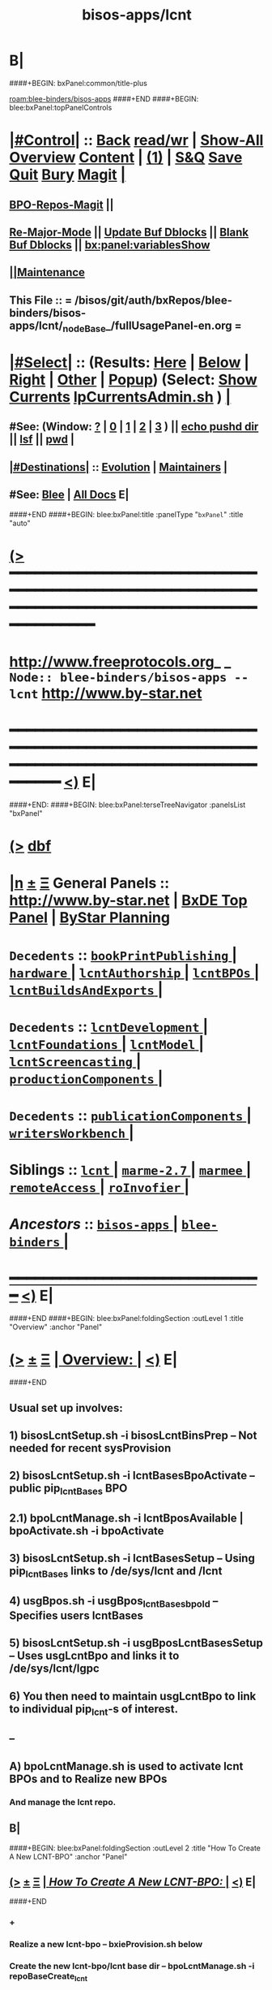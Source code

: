 * B|
####+BEGIN: bxPanel:common/title-plus
#+title: bisos-apps/lcnt
#+roam_tags: branch
#+roam_key: blee-binders/bisos-apps/lcnt
[[roam:blee-binders/bisos-apps]]
####+END
####+BEGIN: blee:bxPanel:topPanelControls
*  [[elisp:(org-cycle)][|#Control|]] :: [[elisp:(blee:bnsm:menu-back)][Back]] [[elisp:(toggle-read-only)][read/wr]] | [[elisp:(show-all)][Show-All]]  [[elisp:(org-shifttab)][Overview]]  [[elisp:(progn (org-shifttab) (org-content))][Content]] | [[elisp:(delete-other-windows)][(1)]] | [[elisp:(progn (save-buffer) (kill-buffer))][S&Q]] [[elisp:(save-buffer)][Save]] [[elisp:(kill-buffer)][Quit]] [[elisp:(bury-buffer)][Bury]]  [[elisp:(magit)][Magit]]  [[elisp:(org-cycle)][| ]]
**  [[elisp:(bap:magit:bisos:current-bpo-repos/visit)][BPO-Repos-Magit]] ||
**  [[elisp:(blee:buf:re-major-mode)][Re-Major-Mode]] ||  [[elisp:(org-dblock-update-buffer-bx)][Update Buf Dblocks]] || [[elisp:(org-dblock-bx-blank-buffer)][Blank Buf Dblocks]] || [[elisp:(bx:panel:variablesShow)][bx:panel:variablesShow]]
**  [[elisp:(blee:menu-sel:comeega:maintenance:popupMenu)][||Maintenance]]
**  This File :: *= /bisos/git/auth/bxRepos/blee-binders/bisos-apps/lcnt/_nodeBase_/fullUsagePanel-en.org =*
*  [[elisp:(org-cycle)][|#Select|]]  :: (Results: [[elisp:(blee:bnsm:results-here)][Here]] | [[elisp:(blee:bnsm:results-split-below)][Below]] | [[elisp:(blee:bnsm:results-split-right)][Right]] | [[elisp:(blee:bnsm:results-other)][Other]] | [[elisp:(blee:bnsm:results-popup)][Popup]]) (Select:  [[elisp:(lsip-local-run-command "lpCurrentsAdmin.sh -i currentsGetThenShow")][Show Currents]]  [[elisp:(lsip-local-run-command "lpCurrentsAdmin.sh")][lpCurrentsAdmin.sh]] ) [[elisp:(org-cycle)][| ]]
**  #See:  (Window: [[elisp:(blee:bnsm:results-window-show)][?]] | [[elisp:(blee:bnsm:results-window-set 0)][0]] | [[elisp:(blee:bnsm:results-window-set 1)][1]] | [[elisp:(blee:bnsm:results-window-set 2)][2]] | [[elisp:(blee:bnsm:results-window-set 3)][3]] ) || [[elisp:(lsip-local-run-command-here "echo pushd dest")][echo pushd dir]] || [[elisp:(lsip-local-run-command-here "lsf")][lsf]] || [[elisp:(lsip-local-run-command-here "pwd")][pwd]] |
**  [[elisp:(org-cycle)][|#Destinations|]] :: [[Evolution]] | [[Maintainers]]  [[elisp:(org-cycle)][| ]]
**  #See:  [[elisp:(bx:bnsm:top:panel-blee)][Blee]] | [[elisp:(bx:bnsm:top:panel-listOfDocs)][All Docs]]  E|
####+END
####+BEGIN: blee:bxPanel:title :panelType "=bxPanel=" :title "auto"
* [[elisp:(show-all)][(>]] ━━━━━━━━━━━━━━━━━━━━━━━━━━━━━━━━━━━━━━━━━━━━━━━━━━━━━━━━━━━━━━━━━━━━━━━━━━━━━━━━━━━━━━━━━━━━━━━━━
*   [[img-link:file:/bisos/blee/env/images/fpfByStarElipseTop-50.png][http://www.freeprotocols.org]]_ _   ~Node:: blee-binders/bisos-apps -- lcnt~   [[img-link:file:/bisos/blee/env/images/fpfByStarElipseBottom-50.png][http://www.by-star.net]]
* ━━━━━━━━━━━━━━━━━━━━━━━━━━━━━━━━━━━━━━━━━━━━━━━━━━━━━━━━━━━━━━━━━━━━━━━━━━━━━━━━━━━━━━━━━━━━━  [[elisp:(org-shifttab)][<)]] E|
####+END:
####+BEGIN: blee:bxPanel:terseTreeNavigator :panelsList "bxPanel"
* [[elisp:(show-all)][(>]] [[elisp:(describe-function 'org-dblock-write:blee:bxPanel:terseTreeNavigator)][dbf]]
* [[elisp:(show-all)][|n]]  _[[elisp:(blee:menu-sel:outline:popupMenu)][±]]_  _[[elisp:(blee:menu-sel:navigation:popupMenu)][Ξ]]_   General Panels ::   [[img-link:file:/bisos/blee/env/images/bystarInside.jpg][http://www.by-star.net]] *|*  [[elisp:(find-file "/libre/ByStar/InitialTemplates/activeDocs/listOfDocs/fullUsagePanel-en.org")][BxDE Top Panel]] *|* [[elisp:(blee:bnsm:panel-goto "/libre/ByStar/InitialTemplates/activeDocs/planning/Main")][ByStar Planning]]

*   =Decedents=  :: [[elisp:(blee:bnsm:panel-goto "/bisos/git/auth/bxRepos/blee-binders/bisos-apps/lcnt/bookPrintPublishing/_nodeBase_")][ =bookPrintPublishing= ]] *|* [[elisp:(blee:bnsm:panel-goto "/bisos/git/auth/bxRepos/blee-binders/bisos-apps/lcnt/hardware/_nodeBase_")][ =hardware= ]] *|* [[elisp:(blee:bnsm:panel-goto "/bisos/git/auth/bxRepos/blee-binders/bisos-apps/lcnt/lcntAuthorship/_nodeBase_")][ =lcntAuthorship= ]] *|* [[elisp:(blee:bnsm:panel-goto "/bisos/git/auth/bxRepos/blee-binders/bisos-apps/lcnt/lcntBPOs/_nodeBase_")][ =lcntBPOs= ]] *|* [[elisp:(blee:bnsm:panel-goto "/bisos/git/auth/bxRepos/blee-binders/bisos-apps/lcnt/lcntBuildsAndExports/_nodeBase_")][ =lcntBuildsAndExports= ]] *|*
*   =Decedents=  :: [[elisp:(blee:bnsm:panel-goto "/bisos/git/auth/bxRepos/blee-binders/bisos-apps/lcnt/lcntDevelopment/_nodeBase_")][ =lcntDevelopment= ]] *|* [[elisp:(blee:bnsm:panel-goto "/bisos/git/auth/bxRepos/blee-binders/bisos-apps/lcnt/lcntFoundations/_nodeBase_")][ =lcntFoundations= ]] *|* [[elisp:(blee:bnsm:panel-goto "/bisos/git/auth/bxRepos/blee-binders/bisos-apps/lcnt/lcntModel/_nodeBase_")][ =lcntModel= ]] *|* [[elisp:(blee:bnsm:panel-goto "/bisos/git/auth/bxRepos/blee-binders/bisos-apps/lcnt/lcntScreencasting/_nodeBase_")][ =lcntScreencasting= ]] *|* [[elisp:(blee:bnsm:panel-goto "/bisos/git/auth/bxRepos/blee-binders/bisos-apps/lcnt/productionComponents/_nodeBase_")][ =productionComponents= ]] *|*
*   =Decedents=  :: [[elisp:(blee:bnsm:panel-goto "/bisos/git/auth/bxRepos/blee-binders/bisos-apps/lcnt/publicationComponents/_nodeBase_")][ =publicationComponents= ]] *|* [[elisp:(blee:bnsm:panel-goto "/bisos/git/auth/bxRepos/blee-binders/bisos-apps/lcnt/writersWorkbench/_nodeBase_")][ =writersWorkbench= ]] *|*
*   *Siblings*   :: [[elisp:(blee:bnsm:panel-goto "/bisos/git/auth/bxRepos/blee-binders/bisos-apps/lcnt/_nodeBase_")][ =lcnt= ]] *|* [[elisp:(blee:bnsm:panel-goto "/bisos/git/auth/bxRepos/blee-binders/bisos-apps/marme-2.7/_nodeBase_")][ =marme-2.7= ]] *|* [[elisp:(blee:bnsm:panel-goto "/bisos/git/auth/bxRepos/blee-binders/bisos-apps/marmee/_nodeBase_")][ =marmee= ]] *|* [[elisp:(blee:bnsm:panel-goto "/bisos/git/auth/bxRepos/blee-binders/bisos-apps/remoteAccess/_nodeBase_")][ =remoteAccess= ]] *|* [[elisp:(blee:bnsm:panel-goto "/bisos/git/auth/bxRepos/blee-binders/bisos-apps/roInvofier/_nodeBase_")][ =roInvofier= ]] *|*
*   /Ancestors/  :: [[elisp:(blee:bnsm:panel-goto "/bisos/git/auth/bxRepos/blee-binders/bisos-apps/_nodeBase_")][ =bisos-apps= ]] *|* [[elisp:(blee:bnsm:panel-goto "/bisos/git/auth/bxRepos/blee-binders/_nodeBase_")][ =blee-binders= ]] *|*
*                                   _━━━━━━━━━━━━━━━━━━━━━━━━━━━━━━_                          [[elisp:(org-shifttab)][<)]] E|
####+END
####+BEGIN: blee:bxPanel:foldingSection :outLevel 1 :title "Overview" :anchor "Panel"
* [[elisp:(show-all)][(>]]  _[[elisp:(blee:menu-sel:outline:popupMenu)][±]]_  _[[elisp:(blee:menu-sel:navigation:popupMenu)][Ξ]]_       [[elisp:(outline-show-subtree+toggle)][| *Overview:* |]] <<Panel>>   [[elisp:(org-shifttab)][<)]] E|
####+END
** 
** Usual set up involves:
** 1) bisosLcntSetup.sh -i bisosLcntBinsPrep  -- Not needed for recent sysProvision
** 2) bisosLcntSetup.sh -i lcntBasesBpoActivate  -- public pip_lcntBases BPO
** 2.1) bpoLcntManage.sh -i lcntBposAvailable | bpoActivate.sh -i bpoActivate
** 3) bisosLcntSetup.sh -i lcntBasesSetup --  Using pip_lcntBases links to /de/sys/lcnt and /lcnt
** 4) usgBpos.sh -i usgBpos_lcntBases_bpoId -- Specifies users lcntBases
** 5) bisosLcntSetup.sh -i usgBposLcntBasesSetup -- Uses usgLcntBpo and links it to /de/sys/lcnt/lgpc
** 6) You then need to maintain usgLcntBpo to link to individual pip_lcnt-s of interest.
** --
** A) bpoLcntManage.sh is used to activate lcnt BPOs and to Realize new BPOs
*** And manage the lcnt repo.
** B|
####+BEGIN: blee:bxPanel:foldingSection :outLevel 2 :title "How To Create A New LCNT-BPO" :anchor "Panel"
** [[elisp:(show-all)][(>]]  _[[elisp:(blee:menu-sel:outline:popupMenu)][±]]_  _[[elisp:(blee:menu-sel:navigation:popupMenu)][Ξ]]_       [[elisp:(outline-show-subtree+toggle)][| /How To Create A New LCNT-BPO:/ |]] <<Panel>>   [[elisp:(org-shifttab)][<)]] E|
####+END
*** +
*** Realize a new lcnt-bpo -- bxieProvision.sh below
*** Create the new lcnt-bpo/lcnt base dir -- bpoLcntManage.sh  -i repoBaseCreate_lcnt
*** Mimic an exisiting one and make sure you have the SOURCE-INFO
*** Create an empty dir as baseDir of the new lcnt.
*** Go to //de/sys/lcnt/lgpc/ and create the symlinks to lcnt-bpo/lcnt
*** IMPORTANT:: From  //de/sys/lcnt/lgpc/ get to the created baseDir -- needed because of previous bad decisions
*** Things will fail if run from /bxo/iso/pip_lcnt_xxx --- got to //de/sys/lcnt/lgpc
*** In baseDir run:: lcnLcntGens.sh -n showRun -p cntntRawHome=. -p srcForms="pres+art" -p srcLangs="en+fa" -i baseFullStart
*** In baseDir run::  lcnLcntGens.sh -n showRun -p cntntRawHome=. -i lcntBuildInfoGens
*** Then do::  lcntProc.sh -v -n showRun -p extent="build+view" -i lcntBuild all
*** Then lcntProc.sh -i fullClean
*** If there were failures and you need to reclaim unused PLPC number:
***  Edit:: /de/sys/lcnt/lgpc/bystar/SOURCE-INFO/permanent.reg
***  Edit:: /lcnt/outputs/all/lists/nuBaseDir
*** Then bpoLcntManage.sh -i repoBasePush_lcnt -- as below
*** |
####+BEGIN: blee:bxPanel:foldingSection :outLevel 0 :sep t :title "ICMs Design And Overview" :anchor "" :extraInfo ""
* /[[elisp:(beginning-of-buffer)][|^]]  [[elisp:(blee:menu-sel:navigation:popupMenu)][Ξ]] [[elisp:(delete-other-windows)][|1]]/
* [[elisp:(show-all)][(>]]  _[[elisp:(blee:menu-sel:outline:popupMenu)][±]]_  _[[elisp:(blee:menu-sel:navigation:popupMenu)][Ξ]]_     [[elisp:(outline-show-subtree+toggle)][| _ICMs Design And Overview_: |]]    [[elisp:(org-shifttab)][<)]] E|
####+END
####+BEGIN: blee:panel:icm:bash:intro :outLevel 2 :sep nil :folding? nil :label "ShIcm" :icmName "bisosLcntSetup.sh" :comment "Transition" :afterComment ""
** [[elisp:(show-all)][(>]] [[elisp:(blee:menu-sel:outline:popupMenu)][+-]] [[elisp:(blee:menu-sel:navigation:popupMenu)][==]]  /ShIcm/ :: [[elisp:(lsip-local-run-command "bisosLcntSetup.sh -i examples")][bisosLcntSetup.sh]]  [[elisp:(lsip-local-run-command "bisosLcntSetup.sh -i visit")][visit]]  [[elisp:(lsip-local-run-command "bisosLcntSetup.sh -i describe")][describe]] *|*  =Transition= *|*   [[elisp:(org-shifttab)][<)]] E|
####+END:
####+BEGIN: blee:panel:icm:bash:intro :outLevel 2 :sep nil :folding? nil :label "ShIcm" :icmName "bpoLcntManage.sh" :comment "Transition" :afterComment ""
** [[elisp:(show-all)][(>]] [[elisp:(blee:menu-sel:outline:popupMenu)][+-]] [[elisp:(blee:menu-sel:navigation:popupMenu)][==]]  /ShIcm/ :: [[elisp:(lsip-local-run-command "bpoLcntManage.sh -i examples")][bpoLcntManage.sh]]  [[elisp:(lsip-local-run-command "bpoLcntManage.sh -i visit")][visit]]  [[elisp:(lsip-local-run-command "bpoLcntManage.sh -i describe")][describe]] *|*  =Transition= *|*   [[elisp:(org-shifttab)][<)]] E|
####+END:
####+BEGIN: blee:bxPanel:foldingSection :outLevel 0 :sep t :title "LCNT Foundation Setup -- /de/sys/lcnt" :anchor "" :extraInfo ""
* /[[elisp:(beginning-of-buffer)][|^]]  [[elisp:(blee:menu-sel:navigation:popupMenu)][Ξ]] [[elisp:(delete-other-windows)][|1]]/
* [[elisp:(show-all)][(>]]  _[[elisp:(blee:menu-sel:outline:popupMenu)][±]]_  _[[elisp:(blee:menu-sel:navigation:popupMenu)][Ξ]]_     [[elisp:(outline-show-subtree+toggle)][| _LCNT Foundation Setup -- /de/sys/lcnt_: |]]    [[elisp:(org-shifttab)][<)]] E|
####+END
####+BEGIN: blee:panel:icm:bash:cmnd :outLevel 1 :sep nil :folding? nil :label "Cmd" :icmName "bisosLcntSetup.sh -h -v -n showRun -i bisosLcntBinsPrep" :comment "" :afterComment ""
* [[elisp:(show-all)][(>]] [[elisp:(blee:menu-sel:outline:popupMenu)][+-]] [[elisp:(blee:menu-sel:navigation:popupMenu)][==]]  /Cmd/ :: [[elisp:(lsip-local-run-command "bisosLcntSetup.sh -h -v -n showRun -i bisosLcntBinsPrep")][bisosLcntSetup.sh -h -v -n showRun -i bisosLcntBinsPrep]] *|*  == *|*    [[elisp:(org-shifttab)][<)]] E|
####+END:
####+BEGIN: blee:panel:icm:bash:cmnd :outLevel 1 :sep nil :folding? nil :label "Cmd" :icmName "bisosLcntSetup.sh -h -v -n showRun -i lcntBasesFullSetup" :comment "" :afterComment ""
* [[elisp:(show-all)][(>]] [[elisp:(blee:menu-sel:outline:popupMenu)][+-]] [[elisp:(blee:menu-sel:navigation:popupMenu)][==]]  /Cmd/ :: [[elisp:(lsip-local-run-command "bisosLcntSetup.sh -h -v -n showRun -i lcntBasesFullSetup")][bisosLcntSetup.sh -h -v -n showRun -i lcntBasesFullSetup]] *|*  == *|*    [[elisp:(org-shifttab)][<)]] E|
####+END:
####+BEGIN: blee:panel:icm:bash:cmnd :outLevel 1 :sep nil :folding? nil :label "Cmd" :icmName "bisosLcntSetup.sh -h -v -n showRun -i lcntBaseBpoActivate" :comment "" :afterComment ""
* [[elisp:(show-all)][(>]] [[elisp:(blee:menu-sel:outline:popupMenu)][+-]] [[elisp:(blee:menu-sel:navigation:popupMenu)][==]]  /Cmd/ :: [[elisp:(lsip-local-run-command "bisosLcntSetup.sh -h -v -n showRun -i lcntBaseBpoActivate")][bisosLcntSetup.sh -h -v -n showRun -i lcntBaseBpoActivate]] *|*  == *|*    [[elisp:(org-shifttab)][<)]] E|
####+END:
####+BEGIN: blee:panel:icm:bash:cmnd :outLevel 1 :sep nil :folding? nil :label "Cmd" :icmName "bisosLcntSetup.sh -p uid=root -h -v -n showRun -i lcntBasesSetup" :comment "" :afterComment ""
* [[elisp:(show-all)][(>]] [[elisp:(blee:menu-sel:outline:popupMenu)][+-]] [[elisp:(blee:menu-sel:navigation:popupMenu)][==]]  /Cmd/ :: [[elisp:(lsip-local-run-command "bisosLcntSetup.sh -p uid=root -h -v -n showRun -i lcntBasesSetup")][bisosLcntSetup.sh -p uid=root -h -v -n showRun -i lcntBasesSetup]] *|*  == *|*    [[elisp:(org-shifttab)][<)]] E|
####+END:
####+BEGIN: blee:panel:icm:bash:cmnd :outLevel 1 :sep nil :folding? nil :label "Cmd" :icmName "usgBpos.sh -i usgBpos_lcntBases_bpoId" :comment "User's BpoId" :afterComment "INFO"
* [[elisp:(show-all)][(>]] [[elisp:(blee:menu-sel:outline:popupMenu)][+-]] [[elisp:(blee:menu-sel:navigation:popupMenu)][==]]  /Cmd/ :: [[elisp:(lsip-local-run-command "usgBpos.sh -i usgBpos_lcntBases_bpoId")][usgBpos.sh -i usgBpos_lcntBases_bpoId]] *|*  =User's BpoId= *|*  INFO  [[elisp:(org-shifttab)][<)]] E|
####+END:
####+BEGIN: blee:panel:icm:bash:cmnd :outLevel 1 :sep nil :folding? nil :label "Cmd" :icmName "usgBpos.sh -i usgBpos_lcntBases_bxoPath" :comment "User's Bpo Path" :afterComment "INFO"
* [[elisp:(show-all)][(>]] [[elisp:(blee:menu-sel:outline:popupMenu)][+-]] [[elisp:(blee:menu-sel:navigation:popupMenu)][==]]  /Cmd/ :: [[elisp:(lsip-local-run-command "usgBpos.sh -i usgBpos_lcntBases_bxoPath")][usgBpos.sh -i usgBpos_lcntBases_bxoPath]] *|*  =User's Bpo Path= *|*  INFO  [[elisp:(org-shifttab)][<)]] E|
####+END:
####+BEGIN: blee:panel:icm:bash:cmnd :outLevel 1 :sep nil :folding? nil :label "Cmd" :icmName "bisosLcntSetup.sh -h -v -n showRun -i usgBposLcntBasesSetup" :comment "" :afterComment ""
* [[elisp:(show-all)][(>]] [[elisp:(blee:menu-sel:outline:popupMenu)][+-]] [[elisp:(blee:menu-sel:navigation:popupMenu)][==]]  /Cmd/ :: [[elisp:(lsip-local-run-command "bisosLcntSetup.sh -h -v -n showRun -i usgBposLcntBasesSetup")][bisosLcntSetup.sh -h -v -n showRun -i usgBposLcntBasesSetup]] *|*  == *|*    [[elisp:(org-shifttab)][<)]] E|
####+END:
####+BEGIN: blee:bxPanel:separator :outLevel 1
* /[[elisp:(beginning-of-buffer)][|^]] [[elisp:(blee:menu-sel:navigation:popupMenu)][==]] [[elisp:(delete-other-windows)][|1]]/
####+END
####+BEGIN: blee:bxPanel:foldingSection :outLevel 0 :sep t :title "LCNT BPOs Management -- Activate (Existing LCNT-BPO)" :anchor "" :extraInfo ""
* /[[elisp:(beginning-of-buffer)][|^]]  [[elisp:(blee:menu-sel:navigation:popupMenu)][Ξ]] [[elisp:(delete-other-windows)][|1]]/
* [[elisp:(show-all)][(>]]  _[[elisp:(blee:menu-sel:outline:popupMenu)][±]]_  _[[elisp:(blee:menu-sel:navigation:popupMenu)][Ξ]]_     [[elisp:(outline-show-subtree+toggle)][| _LCNT BPOs Management -- Activate (Existing LCNT-BPO)_: |]]    [[elisp:(org-shifttab)][<)]] E|
####+END
####+BEGIN: blee:panel:icm:bash:cmnd :outLevel 1 :sep nil :folding? nil :label "Cmd" :icmName "bpoLcntManage.sh -i lcntBposAvailable" :comment "" :afterComment "INFO"
* [[elisp:(show-all)][(>]] [[elisp:(blee:menu-sel:outline:popupMenu)][+-]] [[elisp:(blee:menu-sel:navigation:popupMenu)][==]]  /Cmd/ :: [[elisp:(lsip-local-run-command "bpoLcntManage.sh -i lcntBposAvailable")][bpoLcntManage.sh -i lcntBposAvailable]] *|*  == *|*  INFO  [[elisp:(org-shifttab)][<)]] E|
####+END:
####+BEGIN: blee:panel:icm:bash:cmnd :outLevel 1 :sep nil :folding? nil :label "Cmd" :icmName "bpoLcntManage.sh -i lcntBposAvailable | bpoActivate.sh -i bpoActivate" :comment "" :afterComment "ACTION"
* [[elisp:(show-all)][(>]] [[elisp:(blee:menu-sel:outline:popupMenu)][+-]] [[elisp:(blee:menu-sel:navigation:popupMenu)][==]]  /Cmd/ :: [[elisp:(lsip-local-run-command "bpoLcntManage.sh -i lcntBposAvailable | bpoActivate.sh -i bpoActivate")][bpoLcntManage.sh -i lcntBposAvailable | bpoActivate.sh -i bpoActivate]] *|*  == *|*  ACTION  [[elisp:(org-shifttab)][<)]] E|
####+END:
####+BEGIN: blee:bxPanel:foldingSection :outLevel 0 :sep t :title "LCNT BPOs Realize (New LCNT-BPO) And Repos Manage" :anchor "" :extraInfo ""
* /[[elisp:(beginning-of-buffer)][|^]]  [[elisp:(blee:menu-sel:navigation:popupMenu)][Ξ]] [[elisp:(delete-other-windows)][|1]]/
* [[elisp:(show-all)][(>]]  _[[elisp:(blee:menu-sel:outline:popupMenu)][±]]_  _[[elisp:(blee:menu-sel:navigation:popupMenu)][Ξ]]_     [[elisp:(outline-show-subtree+toggle)][| _LCNT BPOs Realize (New LCNT-BPO) And Repos Manage_: |]]    [[elisp:(org-shifttab)][<)]] E|
####+END
* TODO Capture This: bpoActivate.sh -h -v -n showRun -p privacy="priv" -i bpoActivate pip_bystar
####+BEGIN: blee:panel:icm:bash:cmnd :outLevel 1 :sep nil :folding? nil :label "Cmd" :icmName "echo bxieProvision.sh -p privacy=priv -p kind=info -p type=project -p parent=pip_bystar -p name=lcnt_newName  -i startToPrivRealize" :comment "" :afterComment ""
* [[elisp:(show-all)][(>]] [[elisp:(blee:menu-sel:outline:popupMenu)][+-]] [[elisp:(blee:menu-sel:navigation:popupMenu)][==]]  /Cmd/ :: [[elisp:(lsip-local-run-command "echo bxieProvision.sh -p privacy=priv -p kind=info -p type=project -p parent=pip_bystar -p name=lcnt_newName  -i startToPrivRealize")][echo bxieProvision.sh -p privacy=priv -p kind=info -p type=project -p parent=pip_bystar -p name=lcnt_newName  -i startToPrivRealize]] *|*  == *|*    [[elisp:(org-shifttab)][<)]] E|
####+END:
####+BEGIN: blee:panel:icm:bash:cmnd :outLevel 1 :sep nil :folding? nil :label "Cmd" :icmName "echo bxieProvision.sh -p privacy=priv -p kind=info -p type=project -p parent=pip_lcnt_mb-basesLinks -p name=pip_lcnt_mb-newName  -i startToPrivRealize" :comment "" :afterComment ""
* [[elisp:(show-all)][(>]] [[elisp:(blee:menu-sel:outline:popupMenu)][+-]] [[elisp:(blee:menu-sel:navigation:popupMenu)][==]]  /Cmd/ :: [[elisp:(lsip-local-run-command "echo bxieProvision.sh -p privacy=priv -p kind=info -p type=project -p parent=pip_lcnt_mb-basesLinks -p name=pip_lcnt_mb-newName  -i startToPrivRealize")][echo bxieProvision.sh -p privacy=priv -p kind=info -p type=project -p parent=pip_lcnt_mb-basesLinks -p name=pip_lcnt_mb-newName  -i startToPrivRealize]] *|*  == *|*    [[elisp:(org-shifttab)][<)]] E|
####+END:
####+BEGIN: blee:panel:icm:bash:cmnd :outLevel 1 :sep nil :folding? nil :label "Cmd" :icmName "echo bpoLcntManage.sh -p bpoId=pip_lcnt_nameHere -i repoBaseCreate_lcnt lgpc/bystarOrName/permanent" :comment "" :afterComment ""
* [[elisp:(show-all)][(>]] [[elisp:(blee:menu-sel:outline:popupMenu)][+-]] [[elisp:(blee:menu-sel:navigation:popupMenu)][==]]  /Cmd/ :: [[elisp:(lsip-local-run-command "echo bpoLcntManage.sh -p bpoId=pip_lcnt_nameHere -i repoBaseCreate_lcnt lgpc/bystarOrName/permanent")][echo bpoLcntManage.sh -p bpoId=pip_lcnt_nameHere -i repoBaseCreate_lcnt lgpc/bystarOrName/permanent]] *|*  == *|*    [[elisp:(org-shifttab)][<)]] E|
####+END:
####+BEGIN: blee:panel:icm:bash:cmnd :outLevel 1 :sep nil :folding? nil :label "Cmd" :icmName "echo bpoLcntManage.sh -p bpoId=pip_lcnt_nameHere -i repoBasePush_lcnt" :comment "" :afterComment ""
* [[elisp:(show-all)][(>]] [[elisp:(blee:menu-sel:outline:popupMenu)][+-]] [[elisp:(blee:menu-sel:navigation:popupMenu)][==]]  /Cmd/ :: [[elisp:(lsip-local-run-command "echo bpoLcntManage.sh -p bpoId=pip_lcnt_nameHere -i repoBasePush_lcnt")][echo bpoLcntManage.sh -p bpoId=pip_lcnt_nameHere -i repoBasePush_lcnt]] *|*  == *|*    [[elisp:(org-shifttab)][<)]] E|
####+END:
* After creating the BPO and lcnt repos, go to pip_lcnt_mb-basesLinks and create symlinks there.
* B|
####+BEGIN: blee:bxPanel:evolution
* [[elisp:(show-all)][(>]] [[elisp:(describe-function 'org-dblock-write:blee:bxPanel:evolution)][dbf]]
*                                   _━━━━━━━━━━━━━━━━━━━━━━━━━━━━━━_
* [[elisp:(show-all)][|n]]  _[[elisp:(blee:menu-sel:outline:popupMenu)][±]]_  _[[elisp:(blee:menu-sel:navigation:popupMenu)][Ξ]]_     [[elisp:(org-cycle)][| *Maintenance:* | ]]  [[elisp:(blee:menu-sel:agenda:popupMenu)][||Agenda]]  <<Evolution>>  [[elisp:(org-shifttab)][<)]] E|
####+END
####+BEGIN: blee:bxPanel:foldingSection :outLevel 2 :title "Notes, Ideas, Tasks, Agenda" :anchor "Tasks"
** [[elisp:(show-all)][(>]]  _[[elisp:(blee:menu-sel:outline:popupMenu)][±]]_  _[[elisp:(blee:menu-sel:navigation:popupMenu)][Ξ]]_       [[elisp:(outline-show-subtree+toggle)][| /Notes, Ideas, Tasks, Agenda:/ |]] <<Tasks>>   [[elisp:(org-shifttab)][<)]] E|
####+END
*** TODO Some Idea
####+BEGIN: blee:bxPanel:evolutionMaintainers
** [[elisp:(show-all)][(>]] [[elisp:(describe-function 'org-dblock-write:blee:bxPanel:evolutionMaintainers)][dbf]]
** [[elisp:(show-all)][|n]]  _[[elisp:(blee:menu-sel:outline:popupMenu)][±]]_  _[[elisp:(blee:menu-sel:navigation:popupMenu)][Ξ]]_       [[elisp:(org-cycle)][| /Bug Reports, Development Team:/ | ]]  <<Maintainers>>
***  Problem Report                       ::   [[elisp:(find-file "")][Send debbug Email]]
***  Maintainers                          ::   [[bbdb:Mohsen.*Banan]]  :: http://mohsen.1.banan.byname.net  E|
####+END
* B|
####+BEGIN: blee:bxPanel:footerPanelControls
* [[elisp:(show-all)][(>]] ━━━━━━━━━━━━━━━━━━━━━━━━━━━━━━━━━━━━━━━━━━━━━━━━━━━━━━━━━━━━━━━━━━━━━━━━━━━━━━━━━━━━━━━━━━━━━━━━━
* /Footer Controls/ ::  [[elisp:(blee:bnsm:menu-back)][Back]]  [[elisp:(toggle-read-only)][toggle-read-only]]  [[elisp:(show-all)][Show-All]]  [[elisp:(org-shifttab)][Cycle Glob Vis]]  [[elisp:(delete-other-windows)][1 Win]]  [[elisp:(save-buffer)][Save]]   [[elisp:(kill-buffer)][Quit]]  [[elisp:(org-shifttab)][<)]] E|
####+END
####+BEGIN: blee:bxPanel:footerOrgParams
* [[elisp:(show-all)][(>]] [[elisp:(describe-function 'org-dblock-write:blee:bxPanel:footerOrgParams)][dbf]]
* [[elisp:(show-all)][|n]]  _[[elisp:(blee:menu-sel:outline:popupMenu)][±]]_  _[[elisp:(blee:menu-sel:navigation:popupMenu)][Ξ]]_     [[elisp:(org-cycle)][| *= Org-Mode Local Params: =* | ]]
#+STARTUP: overview
#+STARTUP: lognotestate
#+STARTUP: inlineimages
#+SEQ_TODO: TODO WAITING DELEGATED | DONE DEFERRED CANCELLED
#+TAGS: @desk(d) @home(h) @work(w) @withInternet(i) @road(r) call(c) errand(e)
#+CATEGORY: N:lcnt
####+END
####+BEGIN: blee:bxPanel:footerEmacsParams :primMode "org-mode"
* [[elisp:(show-all)][(>]] [[elisp:(describe-function 'org-dblock-write:blee:bxPanel:footerEmacsParams)][dbf]]
* [[elisp:(show-all)][|n]]  _[[elisp:(blee:menu-sel:outline:popupMenu)][±]]_  _[[elisp:(blee:menu-sel:navigation:popupMenu)][Ξ]]_     [[elisp:(org-cycle)][| *= Emacs Local Params: =* | ]]
# Local Variables:
# eval: (setq-local ~selectedSubject "noSubject")
# eval: (setq-local ~primaryMajorMode 'org-mode)
# eval: (setq-local ~blee:panelUpdater nil)
# eval: (setq-local ~blee:dblockEnabler nil)
# eval: (setq-local ~blee:dblockController "interactive")
# eval: (img-link-overlays)
# eval: (set-fill-column 115)
# eval: (blee:fill-column-indicator/enable)
# eval: (bx:load-file:ifOneExists "./panelActions.el")
# End:

####+END
